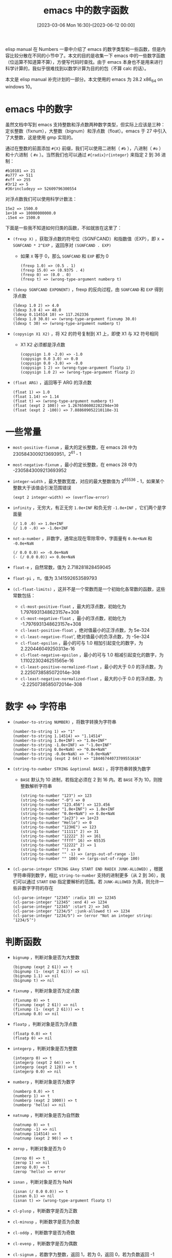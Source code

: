 #+TITLE: emacs 中的数字函数
#+DATE: [2023-03-06 Mon 16:30]--[2023-06-12 00:00]
#+FILETAGS: elisp
#+DESCRIPTION: 本文总结了 emacs 中的一些数学函数，方便查找

# [[https://www.pixiv.net/artworks/89729181][file:dev/0.jpg]]

elisp manual 在 Numbers 一章中介绍了 emacs 的数字类型和一些函数，但是内容比较分散在不同的小节中了。本文的目的是收集一下 emacs 中的一些数字函数（位运算不知道算不算），方便写代码时查找。由于 emacs 本身也不是用来进行科学计算的，我似乎很难找到以数学计算为目的的包（不算 calc 的话）。

本文是 elisp manual 补完计划的一部分。本文使用的 emacs 为 28.2 x86_64 on windows 10。

* emacs 中的数字

虽然文档中写到 emacs 支持整数和浮点数两种数字类型，但实际上应该是三种：定长整数（fixnum），大整数（bignum）和浮点数（float）。emacs 于 27 中引入了大整数，这是使用 gmp 实现的。

通过在整数的前面添加 =#{X}= 前缀，我们可以使用二进制（ =#b= ），八进制（ =#o= ）和十六进制（ =#x= ）。当然我们也可以通过 =#{radix}r{integer}= 来指定 2 到 36 进制：

#+BEGIN_SRC elisp
  #b10101 => 21
  #o777 => 511
  #xff => 255
  #3r12 => 5
  #36rincludeyy => 52609796300554
#+END_SRC

对浮点数我们可以使用科学计数法：

#+BEGIN_SRC elisp
  15e2 => 1500.0
  1e+10 => 10000000000.0
  .15e4 => 1500.0
#+END_SRC

下面是一些我不知道如何归类的函数，不如就放在这里了：

- =(frexp X)= ，获取浮点数的符号位（SGNFCAND）和指数值（EXP），即 =X = SGNFCAND * 2^EXP= ，返回序对 =(SGNFCAND . EXP)=
  - 如果 =X= 等于 0，那么 =SGNFCAND= 和 =EXP= 都为 0
  #+BEGIN_SRC elisp
    (frexp 1.0) => (0.5 . 1)
    (frexp 15.0) => (0.9375 . 4)
    (frexp 0) => (0.0 . 0)
    (frexp t) => (wrong-type-argument numberp t)
  #+END_SRC
- =(ldexp SGNFCAND EXPONENT)= ，frexp 的反向过程，由 =SGNFCAND= 和 =EXP= 得到浮点数
  #+BEGIN_SRC elisp
    (ldexp 1.0 2) => 4.0
    (ldexp 3.0 4) => 48.0
    (ldexp 0.114514 10) => 117.262336
    (ldexp 1.0 30.0) => (wrong-type-argument fixnump 30.0)
    (ldexp t 30) => (wrong-type-argument numberp t)
  #+END_SRC
- =(copysign X1 X2)= ，将 X2 的符号复制到 X1 上，即使 X1 与 X2 符号相同
  - X1 X2 必须都是浮点数
  #+BEGIN_SRC elisp
    (copysign 1.0 -2.0) => -1.0
    (copysign 0.0 3.0) => 0.0
    (copysign 0.0 -3.0) => -0.0
    (copysign 1 2) => (wrong-type-argument floatp 1)
    (copysign 1.0 2) => (wrong-type-argument floatp 2)
  #+END_SRC
- =(float ARG)= ，返回等于 ARG 的浮点数
  #+BEGIN_SRC elisp
    (float 1) => 1.0
    (float 1.14) => 1.14
    (float t) => (wrong-type-argument numberp t)
    (float (expt 2 100)) => 1.2676506002282294e+30
    (float (expt 2 -100)) => 7.888609052210118e-31
  #+END_SRC

* 一些常量

- =most-positive-fixnum= ，最大的定长整数，在 emacs 28 中为 2305843009213693951，2^61 - 1
- =most-negative-fixnum= ，最小的定长整数，在 emacs 28 中为 -2305843009213693952
- =integer-width= ，最大整数宽度，对应的最大整数值为 2^65536 - 1，如果某个整数大于该值会引发范围错误
  #+BEGIN_SRC elisp
    (expt 2 integer-width) => (overflow-error)
  #+END_SRC
- =infinity= ，无穷大，有正无穷 =1.0e+INF= 和负无穷 =-1.0e+INF= ，它们两个是字面量
  #+BEGIN_SRC elisp
    (/ 1.0 .0) => 1.0e+INF
    (/ 1.0 -.0) => -1.0e+INF
  #+END_SRC
- =not-a-number= ，非数字，通常出现在零除零中，字面量有 =0.0e+NaN= 和 =-0.0e+NaN=
  #+BEGIN_SRC elisp
    (/ 0.0 0.0) => -0.0e+NaN
    (- (/ 0.0 0.0)) => 0.0e+NaN
  #+END_SRC
- =float-e= ，自然常数，值为 2.718281828459045
- =float-pi= ，π，值为 3.141592653589793
- =(cl-float-limits)= ，这并不是一个常数而是一个初始化各常数的函数，这些常数包括：
  - =cl-most-positive-float= ，最大的浮点数，初始化为 1.7976931348623157e+308
  - =cl-most-negative-float= ，最小的浮点数，初始化为 -1.7976931348623157e+308
  - =cl-least-positive-float= ，绝对值最小的正浮点数，为 5e-324
  - =cl-least-negative-float=', 绝对值最小的负浮点数，为 -5e-324
  - =cl-float-epsilon= ，最小的可与 1.0 相加引起变化的数字，为 2.220446049250313e-16
  - =cl-float-negative-epsilon= ，最小的可与 1.0 相减引起变化的数字，为 1.1102230246251565e-16
  - =cl-least-positive-normalized-float= ，最小的大于 0.0 的浮点数，为 2.2250738585072014e-308
  - =cl-least-negative-normalized-float= ，最大的小于 0.0 的浮点数，为 -2.2250738585072014e-308

* 数字 <=> 字符串

- =(number-to-string NUMBER)= ，将数字转换为字符串
  #+BEGIN_SRC elisp
    (number-to-string 1) => "1"
    (number-to-string 1.14514) => "1.14514"
    (number-to-string 1.0e+INF) => "1.0e+INF"
    (number-to-string -1.0e+INF) => "-1.0e+INF"
    (number-to-string 0.0e+NaN) => "0.0e+NaN"
    (number-to-string -0.0e+NaN) => "-0.0e+NaN"
    (number-to-string (expt 2 64)) => "18446744073709551616"
  #+END_SRC
- =(string-to-number STRING &optional BASE)= ，将字符串转换为数字
  - =BASE= 默认为 10 进制，若指定必须在 2 到 16 内。若 =BASE= 不为 10，则按整数解析字符串
  #+BEGIN_SRC elisp
    (string-to-number "123") => 123
    (string-to-number "-0") => 0
    (string-to-number "123.456") => 123.456
    (string-to-number "1.0e+INF") => 1.0e+INF
    (string-to-number "0.0e+NaN") => 0.0e+NaN
    (string-to-number "1e23") => 1e+23
    (string-to-number "Hello") => 0
    (string-to-number "123HE") => 123
    (string-to-number "11111" 2) => 31
    (string-to-number "12222" 3) => 161
    (string-to-number "ffff" 16) => 65535
    (string-to-number "12222" 2) => 1
    (string-to-number "") => 0
    (string-to-number "" -1) => (args-out-of-range -1)
    (string-to-number "" 100) => (args-out-of-range 100)
  #+END_SRC
- =(cl-parse-integer STRING &key START END RADIX JUNK-ALLOWED)= ，根据字符串得到数字，相比 =string-to-number= 支持的进制更多（从 2 到 36），我们可以通过 =START= =END= 指定要解析的范围。若 =JUNK-ALLOWED= 为真，则允许一些非数字字符的存在
  #+BEGIN_SRC elisp
    (cl-parse-integer "12345" :radix 10) => 12345
    (cl-parse-integer "12345" :end 4) => 1234
    (cl-parse-integer "12345" :start 2) => 345
    (cl-parse-integer "1234/5" :junk-allowed t) => 1234
    (cl-parse-integer "1234/5") => (error "Not an integer string: ‘1234/5’")
  #+END_SRC

* 判断函数

- =bignump= ，判断对象是否为大整数
  #+BEGIN_SRC elisp
    (bignump (expt 2 61)) => t
    (bignump (1- (expt 2 61))) => nil
    (bignump 1.1) => nil
    (bignump t) => nil
  #+END_SRC
- =fixnump= ，判断对象是否为定点数
  #+BEGIN_SRC elisp
    (fixnump 0) => t
    (fixnump (expt 2 61)) => nil
    (fixnump (1- (expt 2 61))) => t
    (fixnump 0.0) => nil
  #+END_SRC
- =floatp= ，判断对象是否为浮点数
  #+BEGIN_SRC elisp
    (floatp 0.0) => t
    (floatp 0) => nil
  #+END_SRC
- =integerp= ，判断对象是否为整数
  #+BEGIN_SRC elisp
    (integerp 0) => t
    (integerp (expt 2 64)) => t
    (integerp (expt 2 128)) => t
    (integerp 0.0) => nil
  #+END_SRC
- =numberp= ，判断对象是否为数字
  #+BEGIN_SRC elisp
    (numberp 0.0) => t
    (numberp 1) => t
    (numberp (expt 2 1000)) => t
    (numberp 'hello) => nil
  #+END_SRC
- =natnump= ，判断对象是否为自然数
  #+BEGIN_SRC elisp
    (natnump 0) => t
    (natnump -1) => nil
    (natnump 114514) => t
    (natnump (expt 2 90)) => t
  #+END_SRC
- =zerop= ，判断对象是否为 0
  #+BEGIN_SRC elisp
    (zerop 0) => t
    (zerop 1) => nil
    (zerop 0.0) => t
    (zerop 'hello) => error
  #+END_SRC
- =isnan= ，判断对象是否为 NaN
  #+BEGIN_SRC elisp
    (isnan (/ 0.0 0.0)) => t
    (isnan 0.1) => nil
    (isnan t) => (wrong-type-argument floatp t)
  #+END_SRC
- =cl-plusp= ，判断数字是否为正数
- =cl-minusp= ，判断数字是否为负数
- =cl-oddp= ，判断数字是否为奇数
- =cl-evenp= ，判断数字是否为偶数
- =cl-signum= ，若数字为整数，返回 1，若为 0，返回 0，若为负数返回 -1
  #+BEGIN_SRC elisp
    (cl-signum 2) => 1
    (cl-signum 0) => 0
    (cl-signum -2) => -1
  #+END_SRC
- =(cl-digit-char-p CHAR &optional RADIX)= ，判断字符 =CHAR= 是否在某进制下是合法的数字字符，默认 10 进制
  #+BEGIN_SRC elisp
    (cl-every 'cl-digit-char-p (number-sequence ?0 ?9)) => t
    (cl-digit-char-p ?z 36) => 35
    (cl-digit-char-p ?o 16) => nil
  #+END_SRC

* 数值比较函数

- =(eql OBJ1 OBJ2= ， =eq= 的强化版，可用于比较两个浮点数

  #+BEGIN_SRC elisp
    (eql 1 1.0) => nil
    (eql 1.0 1.0) => t
    (eq 1.0 1.0) => nil
  #+END_SRC

- =(cl-equalp X Y)= ， =equal= 的强化版，可用于比较浮点数值
  #+BEGIN_SRC elisp
    (cl-equalp -0.0 0.0) => t
  #+END_SRC

- ~(= NUMBER-OR-MARKER &rest NUMBER-OR-MARKERS)~ ，判断所有参数是否相等

  #+BEGIN_SRC elisp
    (= 1 1) => t
    (= 1 1 2) => nil
    (= 1.0 1) => t
    (= 0.0 0.0) => t

    (= +0.0 -0.0) => t
    (eql +0.0 -0.0) => nil
    (equal +0.0 -0.0) => nil
  #+END_SRC

- ~(/= NUM1 NUM2)~ ，判断两个数字是否不相等

- =(< NUMBER-OR-MARKER &rest NUMBERS-OR-MARKERS)= ，判断左边的数字是否比右边小

  #+BEGIN_SRC elisp
    (< 1 2 3) => t
    (< 1 2) => t
    (< 1 3 2) => nil
  #+END_SRC

- ~(<= NUMBER-OR-MARKER &rest NUMBERS-OR-MARKERS)~ ，判断左边数字是否小于等于右边数字

- =(> NUMBER-OR-MARKER &rest NUMBERS-OR-MARKERS)= ，判断左边数字是否大于右边数字

- ~(>= NUMBER-OR-MARKER &rest NUMBERS-OR-MARKERS)~ ，判断左边数字是否大于等于右边数字

- =(max NUMBER-OR-MARKER &rest NUMBERS-OR-MARKERS)= ，返回参数中数值最大的那个

- =(min NUMBER-OR-MARKER &rest NUMBERS-OR-MARKERS)= ，返回参数中数值最小的那个

* 取整函数

- =(truncate ARG &optional DIVISOR)= ，返回趋 0 截断的数：

  #+BEGIN_SRC elisp
    (truncate 1.2) => 1
    (truncate 1.6) => 1
    (truncate -1.2) => -1
    (truncate -1.6) => -1
    (truncate 8 3) => 2 ;; 8 / 3 = 2.6667 => 2
  #+END_SRC

- =(floor ARG &optional DIVISOR)= ，下取整
  #+BEGIN_SRC elisp
    (floor 1.4) => 1
    (floor 0.9) => 0
    (floor -.1) => -1
    (floor -1.0) => -1
    (floor 2 2.1) => 0
  #+END_SRC

- =(ceiling ARG &optional DIVISOR)= ，上取整

  #+BEGIN_SRC elisp
    (ceiling 1.1) => 2
    (ceiling -.9) => 0
    (ceiling 2.2 1.05) => 3
  #+END_SRC

- =(round ARG &optional DIVISOR)= ，四舍五入

  #+BEGIN_SRC elisp
    (round 0.51) => 1
    (round 0.50) => 0
    (round 0.499) => 0
    (round -0.1) => 0
    (round -.6) => -1
    (round 2 1.5) => 1
  #+END_SRC

对于上面的每一个函数，在函数名前面加上 =f= 可以得到浮点数版本，也就是返回值为浮点数而不是整数，但是在 === 意义下相等：（它们没有第二参数）

#+BEGIN_SRC elisp
  (= (floor 1.5) (ffloor 1.5)) => t
  (= (ceiling 1.5) (fceiling 1.5)) => t
  (= (ftruncate 1.5) (truncate 1.5)) => t
  (= (fround 1.5) (round 1.5)) => t

  (ffloor 1.5) => 1.0
#+END_SRC

- =cl-truncate= =cl-floor= =cl-ceiling=  =cl-round= ，类似上面的 =floor= 到 =round= ，但是会返回一个 list，其中 car 部分是整数部分，cadr 是小数部分：
  #+BEGIN_SRC elisp
    (cl-floor 1.5) => (1 0.5)
    (cl-ceiling 1.5) => (2 -0.5)
    (cl-truncate 1.5) => (1 0.5)
    (cl-round 1.5) => (2 -0.5)
  #+END_SRC

* 算术函数

- =1+= 和 =1-= ，将数字加一或减一

- =+= 和 =-= ，加法和减法运算

  #+BEGIN_SRC elisp
    ;; (+ &rest NUMBERS-OR-MARKERS)
    (+) => 0
    (+ 1) => 1
    (+ 1 2) => 3
    (+ 1 2 3) => 6

    ;; (- &optional NUMBER-OR-MARKER &rest MORE-NUMBERS-OR-MARKERS)
    (-) => 0
    (- 1) => -1
    (- 1 2) => -1
    (- 1 2 3) => -4
  #+END_SRC

- =*= 和 =/= ，乘法和除法运算

  #+BEGIN_SRC elisp
    ;; (* &rest NUMBERS-OR-MARKERS)
    (*) => 1
    (* 1 2) => 2
    (* 1 2 3) => 6

    ;; (/ NUMBER &rest DIVISORS)
    (/ 0.5) => 2.0
    (/ 2) => 0
    (/ 5 2) => 2
    (/ 5.0 2) => 2.5
    (/ 5 2.0) => 2.5
    (/ 5 2.0 2.0) => 1.25
  #+END_SRC

- =%= 和 =mod= ，取余运算， =mod= 会使结果与除数符号一致

  #+BEGIN_SRC elisp
    ;; (% X Y)
    (% 5 2) => 1
    (% 8 3) => 2
    (% -9 4) => -1
    (% -9 -4) => -1
    (% 9 -4) => 1

    ;; (mod X Y)
    (mod -9 4) => 3
  #+END_SRC

  两者的区别在于 =mod= 使用 =floor= 而不是 =/= 来得到整除结果：

  #+BEGIN_SRC elisp
    (+ (% dividend divisor)
       (* (/ dividend divisor) divisor))

    (+ (mod dividend divisor)
       (* (floor dividend divisor) divisor))
  #+END_SRC

- =(abs ARG)= ，获取数值的绝对值

- =(cl-gcd &rest ARGS)= ，返回参数的最大公因数

- =(cl-lcm &rest ARGS)= ，返回参数的最小公倍数

- =(cl-mod X Y)= ，返回 X 除 Y 的余数，符号与 Y 相同

- =(cl-rem X Y)= ，返回 X 除 Y 的余数，符号与 X 相同

* 初等函数

- =sin= ， =cos= ， =tan= 三角函数
  #+BEGIN_SRC elisp
    (sin (/ float-pi 6)) => 0.49999999999999994
    (cos (/ float-pi 3)) => 0.5000000000000001
    (tan (/ float-pi 4)) => 0.9999999999999999
    (tan (/ float-pi 2)) => 1.633123935319537e+16

    (sin 0.0e+NaN) => 0.0e+NaN
    (cos 0.0e+NaN) => 0.0e+NaN
    (tan 0.0e+NaN) => 0.0e+NaN
    (sin 1.0e+INF) => 0.0e+NaN
  #+END_SRC
- =asin= ， =acos= ， =atan= ，反三角函数
  #+BEGIN_SRC elisp
    (asin 1) => 1.5707963267948966
    (asin 1.1) => -0.0e+NaN
    (asin -1) => -1.5707963267948966
    (asin 0) => 0.0
    (acos 0) => 1.5707963267948966
    (atan 1.0e+INF) => 1.5707963267948966
    (atan 0) => 0.0
    ;; (atan Y &optional X)
    (atan 1 0) => 1.5707963267948966
    (atan (sqrt 6) (sqrt 2)) => 1.0471975511965976 ; (/ float-pi 3)
  #+END_SRC
- =(exp ARG)= ，以 =e= 为底的指数函数
  #+BEGIN_SRC elisp
    (exp 1) => 2.718281828459045
    (exp 1.0e+INF) => 1.0e+INF
    (exp 0.0e+NaN) => 0.0e+NaN
    (exp -1.0e+INF) => 0.0
  #+END_SRC
- =(expt ARG1 ARG2)= ，以第一参数为底数，第二参数为指数
  #+BEGIN_SRC elisp
    (expt 1 2) => 1
    (expt 1 1.0e+INF) => 1.0
    (expt 1 -1.0e+INF) => 1.0
    (expt 0 0) => 1 ;wow
    (expt 0 1) => 0
    (expt 1.0e+INF 0) => 1.0
    (expt 0.0e+NaN 0) => 1.0
    (expt 0.0e+NaN 1) => 0.0e+NaN
  #+END_SRC
- =(log ARG &optional BASE)= ，计算 =ARG= 的自然对数，若指定了 =BASE= 则以它为底
  #+BEGIN_SRC elisp
    (log float-e) => 1.0
    (log 1.0e+INF) => 1.0e+INF
    (log 0) => -1.0e+INF
    (log 4 2) => 2.0
    (+ (log 5 10) (log 2 10)) => 1.0
  #+END_SRC
- =(log10 X)= ，计算 =X= 的常用对数，即以 10 为底
- =(logb ARG)= ，返回小于 ARG 对 2 的对数的最大整数
  #+BEGIN_SRC elisp
    (logb 32) => 5
    (logb 1023) => 9
    (logb 1) => 0
    (logb 0.5) => -1
    (logb (/ 1.0 1024)) => -10
  #+END_SRC
- =(sqrt ARG)= ，平方根函数
  #+BEGIN_SRC elisp
    (sqrt 1) => 1.0
    (sqrt 256) => 16.0
    (sqrt 1024) => 32.0
    (sqrt 0.5) => 0.7071067811865476
    (sqrt 0.0) => 0.0
    (sqrt 1.0e+INF) => 1.0e+INF
    (sqrt 0.0e+NaN) => 0.0e+NaN
    (sqrt -1) => -0.0e+NaN
  #+END_SRC
- =(cl-isqrt X)= ，获取最大的小于等于 X 平方根的整数
  #+BEGIN_SRC elisp
    (cl-isqrt 30) => 5
    (cl-isqrt 1024) => 32
  #+END_SRC

* 位运算函数

- =(ash VALUE COUNT)= ，算数位移，将 =VALUE= 左移 =COUNT= 位，若 =COUNT= 为负数则右移
  #+BEGIN_SRC elisp
    (ash 1 10) => 1024
    (ash 1 -1) => 0
    (ash -1 10) => -1024
    (ash -1 -100) => -1
    (ash 1024 -11) => 0
  #+END_SRC
- =(lsh VALUE COUNT)= ，逻辑位移，假设数值为无符号整数，位移时不会保留最高符号位
  #+BEGIN_SRC elisp
    (lsh -1 -1) => 2305843009213693951
    (lsh 20 1) => 40
    (lsh -2 1) => -4
  #+END_SRC
- =(logand &rest INTS-OR-MARKERS)= ，位与运算
  #+BEGIN_SRC elisp
    (logand 1 2 3) => 0
    ;; 01 10 11
    (logand 1 3) => 1

    (logand -1 2) => 2
    ;; ...11111 10
  #+END_SRC
- =(logior &rest INTS-OR-MARKERS)= ，位或运算
- =(logxor &rest INTS-OR-MARKERS)= ，位异或运算
- =(lognot NUMBER)= ，位非运算
  #+BEGIN_SRC elisp
    (lognot -1) => 0
    (lognot 2) => -3
    (lognot (lognot 1)) => 1
  #+END_SRC
- =(logcount VALUE)= ，对正数返回二进制表达中 1 的个数，对负数返回二进制表达中 0 的个数
  #+BEGIN_SRC elisp
    (logcount 3) => 2
    (logcount 127) => 7
    (logcount -1) => 0
    (logcount -2) => 1
  #+END_SRC

* 随机数函数

- =(random &optional LIMIT)= ，返回一个伪随机数，可通过指定 LIMIT 为整数来返回 =[0, Limit)= 范围内的伪随机数
  - =LIMIT= 若为整数，则需要在 =[most-negative-fixnum, most-positve-fixnum]= 范围内
  - 若 =LIMIT= 为 t，则根据一些系统信息重设随机数种子
  - 若 =LIMIT= 为字符串，则根据字符串创建种子

- =(cl-random LIM &optional STATE)= ，接受一个数字作为随机数的范围，并返回在该范围内的非负数字，如果这个数字是整数，那么随机数也是整数，如果是浮点数那么随机数也是浮点数
  - 可选参数 =state= 应该是一个 =random-state= 对象。 =cl-random= 会修改这个对象的状态（它用来记录随机数的信息，以得到下一个随机数）。如果 =state= 参数被忽略了， =cl-random= 会使用内部的 =cl--random-state= ，它是默认的 =random-state= 对象。使用相同的 =state= 对象会产生相同的随机序列
  - 可以使用 =cl-make-random-state= 创建一个 =state= 对象

# [[https://www.pixiv.net/artworks/49820216][file:dev/p1.jpg]]
